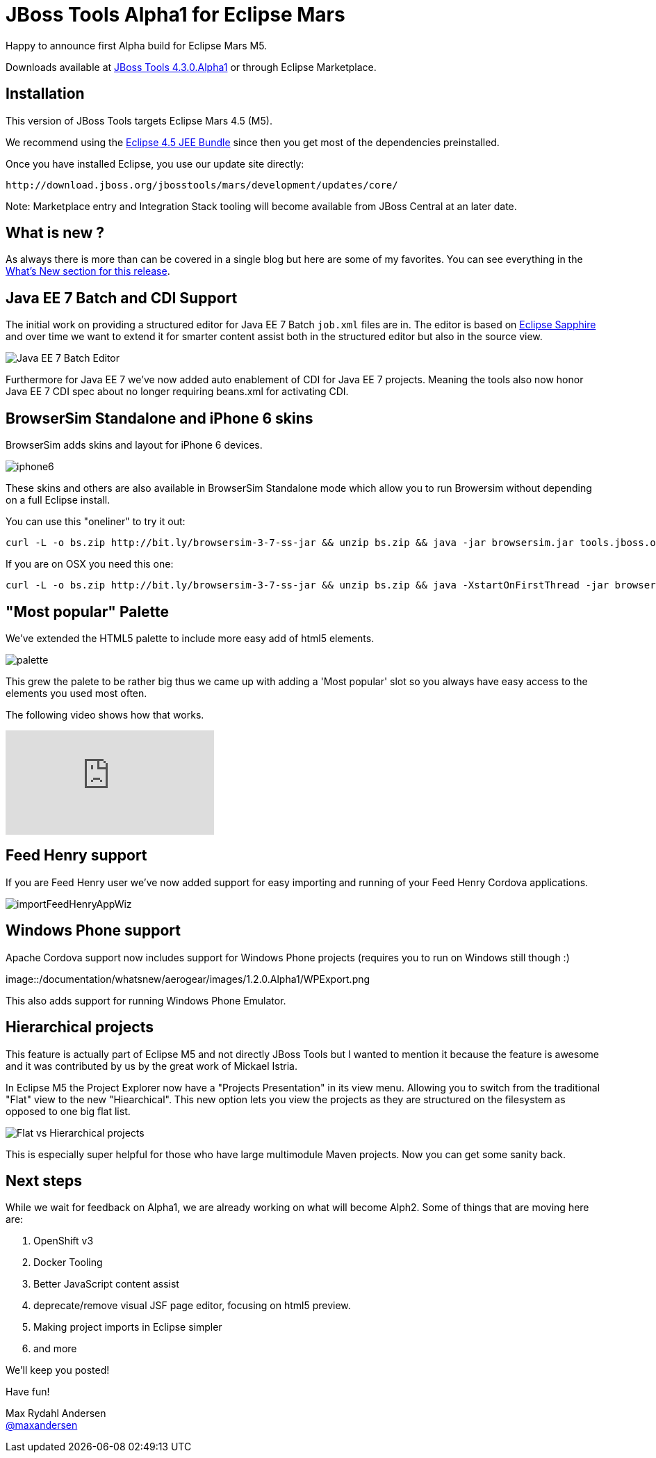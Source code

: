 = JBoss Tools Alpha1 for Eclipse Mars
:page-layout: blog
:page-author: maxandersen
:page-tags: [release, jbosstools, devstudio, jbosscentral]

Happy to announce first Alpha build for Eclipse Mars M5.

Downloads available at link:/downloads/jbosstools/luna/4.3.0.Alpha1[JBoss Tools 4.3.0.Alpha1] or through Eclipse Marketplace.

== Installation

This version of JBoss Tools targets Eclipse Mars 4.5 (M5).

We recommend using the
http://www.eclipse.org/downloads/packages/eclipse-ide-java-ee-developers/marsm5[Eclipse
4.5 JEE Bundle] since then you get most of the dependencies
preinstalled.

Once you have installed Eclipse, you use our update site directly:

    http://download.jboss.org/jbosstools/mars/development/updates/core/
 
Note: Marketplace entry and Integration Stack tooling will become available from JBoss Central at an later date.

== What is new ? 

As always there is more than can be covered in a single blog but here are some of my favorites. You can see everything in the link:/documentation/whatsnew/jbosstools/4.3.0.Alpha1.html[What's New section for this release].

== Java EE 7 Batch and CDI Support

The initial work on providing a structured editor for Java EE 7 Batch
`job.xml` files are in. The editor is based on
https://eclipse.org/sapphire/[Eclipse Sapphire] and over time we want
to extend it for smarter content assist both in the structured editor
but also in the source view.

image::/documentation/whatsnew/batch/images/4.3.0.Alpha1/editor.png[Java EE 7 Batch Editor]

Furthermore for Java EE 7 we've now added auto enablement of CDI for Java EE 7 projects.
Meaning the tools also now honor Java EE 7 CDI spec about no longer requiring beans.xml for
activating CDI. 

== BrowserSim Standalone and iPhone 6 skins

BrowserSim adds skins and layout for iPhone 6 devices. 

image::/documentation/whatsnew/browsersim/images/4.3.0.Alpha1/iphone6.png[]

These skins and others are also available in BrowserSim Standalone
mode which allow you to run Browersim without depending on a full
Eclipse install.

You can use this "oneliner" to try it out:

```
curl -L -o bs.zip http://bit.ly/browsersim-3-7-ss-jar && unzip bs.zip && java -jar browsersim.jar tools.jboss.org
```

If you are on OSX you need this one:

```
curl -L -o bs.zip http://bit.ly/browsersim-3-7-ss-jar && unzip bs.zip && java -XstartOnFirstThread -jar browsersim.jar tools.jboss.org
```

== "Most popular" Palette

We've extended the HTML5 palette to include more easy add of html5 elements.

image::/documentation/whatsnew/jst/images/4.3.0.Alpha1/palette.png[]

This grew the palete to be rather big thus we came up with adding a 'Most popular' slot so you
always have easy access to the elements you used most often.

The following video shows how that works.

video::cmgU4eKzJDQ[youtube]

== Feed Henry support

If you are Feed Henry user we've now added support for easy importing and running of 
your Feed Henry Cordova applications.

image::/documentation/whatsnew/aerogear/images/1.2.0.Alpha1/importFeedHenryAppWiz.png[]

== Windows Phone support

Apache Cordova support now includes support for Windows Phone projects (requires you to run on Windows still though :)

image::/documentation/whatsnew/aerogear/images/1.2.0.Alpha1/WPExport.png

This also adds support for running Windows Phone Emulator.

== Hierarchical projects 

This feature is actually part of Eclipse M5 and not directly JBoss
Tools but I wanted to mention it because the feature is awesome and it
was contributed by us by the great work of Mickael Istria.

In Eclipse M5 the Project Explorer now have a "Projects Presentation"
in its view menu. Allowing you to switch from the traditional "Flat"
view to the new "Hiearchical". This new option lets you view the projects
as they are structured on the filesystem as opposed to one big flat list.

image::images/nested_projects_m5.png[Flat vs Hierarchical projects]

This is especially super helpful for those who have large multimodule Maven projects. Now you can get some sanity back.

== Next steps

While we wait for feedback on Alpha1, we are already working on what will become Alph2. Some of things that are moving here are:

. OpenShift v3 
. Docker Tooling 
. Better JavaScript content assist
. deprecate/remove visual JSF page editor, focusing on html5 preview.
. Making project imports in Eclipse simpler
. and more

We'll keep you posted!

Have fun!

Max Rydahl Andersen +
http://twitter.com/maxandersen[@maxandersen]


